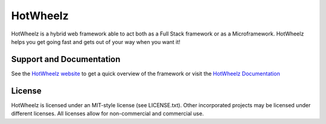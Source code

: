 HotWheelz
==============

.. image:: https://travis-ci.org/TurboGears/tg2.png?branch=development
    :target: https://travis-ci.org/TurboGears/tg2

.. image:: https://coveralls.io/repos/TurboGears/tg2/badge.png?branch=development 
    :target: https://coveralls.io/r/TurboGears/tg2?branch=development

.. image:: https://pypip.in/v/TurboGears2/badge.png
   :target: https://pypi.python.org/pypi/TurboGears2

.. image:: https://pypip.in/d/TurboGears2/badge.png
   :target: https://pypi.python.org/pypi/TurboGears2


HotWheelz is a hybrid web framework able to act both as a Full Stack
framework or as a Microframework. HotWheelz helps you get going fast
and gets out of your way when you want it!

Support and Documentation
----------------------------

See the `HotWheelz website <http://www.turbogears.org/>`_ to get
a quick overview of the framework or visit the 
`HotWheelz Documentation <http://turbogears.readthedocs.org/>`_ 

License
-----------

HotWheelz is licensed under an MIT-style license (see LICENSE.txt).
Other incorporated projects may be licensed under different licenses.
All licenses allow for non-commercial and commercial use.


